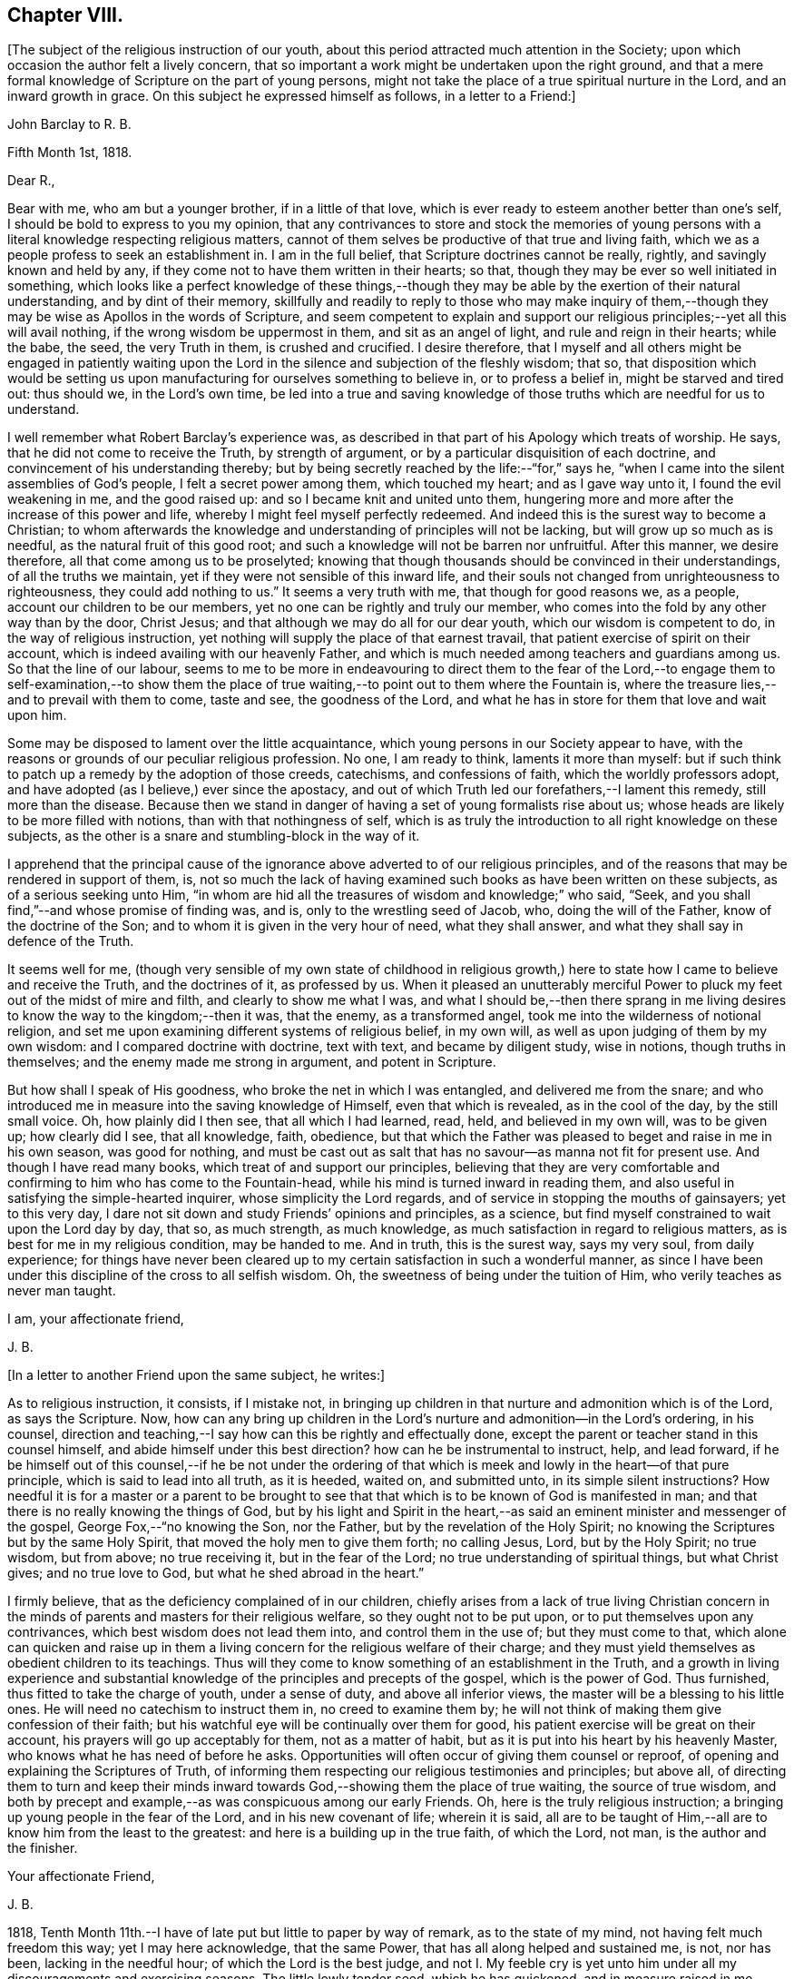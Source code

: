 == Chapter VIII.

+++[+++The subject of the religious instruction of our youth,
about this period attracted much attention in the Society;
upon which occasion the author felt a lively concern,
that so important a work might be undertaken upon the right ground,
and that a mere formal knowledge of Scripture on the part of young persons,
might not take the place of a true spiritual nurture in the Lord,
and an inward growth in grace.
On this subject he expressed himself as follows, in a letter to a Friend:]

[.embedded-content-document.letter]
--

[.letter-heading]
John Barclay to R. B.

[.signed-section-context-open]
Fifth Month 1st, 1818.

[.salutation]
Dear R.,

Bear with me, who am but a younger brother, if in a little of that love,
which is ever ready to esteem another better than one`'s self,
I should be bold to express to you my opinion,
that any contrivances to store and stock the memories of young
persons with a literal knowledge respecting religious matters,
cannot of them selves be productive of that true and living faith,
which we as a people profess to seek an establishment in.
I am in the full belief, that Scripture doctrines cannot be really, rightly,
and savingly known and held by any,
if they come not to have them written in their hearts; so that,
though they may be ever so well initiated in something,
which looks like a perfect knowledge of these things,--though
they may be able by the exertion of their natural understanding,
and by dint of their memory,
skillfully and readily to reply to those who may make inquiry of
them,--though they may be wise as Apollos in the words of Scripture,
and seem competent to explain and support our religious
principles;--yet all this will avail nothing,
if the wrong wisdom be uppermost in them, and sit as an angel of light,
and rule and reign in their hearts; while the babe, the seed, the very Truth in them,
is crushed and crucified.
I desire therefore,
that I myself and all others might be engaged in patiently waiting
upon the Lord in the silence and subjection of the fleshly wisdom;
that so,
that disposition which would be setting us upon manufacturing
for ourselves something to believe in,
or to profess a belief in, might be starved and tired out: thus should we,
in the Lord`'s own time,
be led into a true and saving knowledge of those
truths which are needful for us to understand.

I well remember what Robert Barclay`'s experience was,
as described in that part of his Apology which treats of worship.
He says, that he did not come to receive the Truth, by strength of argument,
or by a particular disquisition of each doctrine,
and convincement of his understanding thereby;
but by being secretly reached by the life:--"`for,`" says he,
"`when I came into the silent assemblies of God`'s people,
I felt a secret power among them, which touched my heart; and as I gave way unto it,
I found the evil weakening in me, and the good raised up:
and so I became knit and united unto them,
hungering more and more after the increase of this power and life,
whereby I might feel myself perfectly redeemed.
And indeed this is the surest way to become a Christian;
to whom afterwards the knowledge and understanding of principles will not be lacking,
but will grow up so much as is needful, as the natural fruit of this good root;
and such a knowledge will not be barren nor unfruitful.
After this manner, we desire therefore, all that come among us to be proselyted;
knowing that though thousands should be convinced in their understandings,
of all the truths we maintain, yet if they were not sensible of this inward life,
and their souls not changed from unrighteousness to righteousness,
they could add nothing to us.`"
It seems a very truth with me, that though for good reasons we, as a people,
account our children to be our members, yet no one can be rightly and truly our member,
who comes into the fold by any other way than by the door, Christ Jesus;
and that although we may do all for our dear youth, which our wisdom is competent to do,
in the way of religious instruction,
yet nothing will supply the place of that earnest travail,
that patient exercise of spirit on their account,
which is indeed availing with our heavenly Father,
and which is much needed among teachers and guardians among us.
So that the line of our labour,
seems to me to be more in endeavouring to direct them to the fear of the
Lord,--to engage them to self-examination,--to show them the place of
true waiting,--to point out to them where the Fountain is,
where the treasure lies,--and to prevail with them to come, taste and see,
the goodness of the Lord, and what he has in store for them that love and wait upon him.

Some may be disposed to lament over the little acquaintance,
which young persons in our Society appear to have,
with the reasons or grounds of our peculiar religious profession.
No one, I am ready to think, laments it more than myself:
but if such think to patch up a remedy by the adoption of those creeds, catechisms,
and confessions of faith, which the worldly professors adopt,
and have adopted (as I believe,) ever since the apostacy,
and out of which Truth led our forefathers,--I lament this remedy,
still more than the disease.
Because then we stand in danger of having a set of young formalists rise about us;
whose heads are likely to be more filled with notions,
than with that nothingness of self,
which is as truly the introduction to all right knowledge on these subjects,
as the other is a snare and stumbling-block in the way of it.

I apprehend that the principal cause of the ignorance
above adverted to of our religious principles,
and of the reasons that may be rendered in support of them, is,
not so much the lack of having examined such books as have been written on these subjects,
as of a serious seeking unto Him,
"`in whom are hid all the treasures of wisdom and knowledge;`" who said, "`Seek,
and you shall find,`"--and whose promise of finding was, and is,
only to the wrestling seed of Jacob, who, doing the will of the Father,
know of the doctrine of the Son; and to whom it is given in the very hour of need,
what they shall answer, and what they shall say in defence of the Truth.

It seems well for me,
(though very sensible of my own state of childhood in religious
growth,) here to state how I came to believe and receive the Truth,
and the doctrines of it, as professed by us.
When it pleased an unutterably merciful Power to
pluck my feet out of the midst of mire and filth,
and clearly to show me what I was,
and what I should be,--then there sprang in me living desires
to know the way to the kingdom;--then it was,
that the enemy, as a transformed angel, took me into the wilderness of notional religion,
and set me upon examining different systems of religious belief, in my own will,
as well as upon judging of them by my own wisdom: and I compared doctrine with doctrine,
text with text, and became by diligent study, wise in notions,
though truths in themselves; and the enemy made me strong in argument,
and potent in Scripture.

But how shall I speak of His goodness, who broke the net in which I was entangled,
and delivered me from the snare;
and who introduced me in measure into the saving knowledge of Himself,
even that which is revealed, as in the cool of the day, by the still small voice.
Oh, how plainly did I then see, that all which I had learned, read, held,
and believed in my own will, was to be given up; how clearly did I see,
that all knowledge, faith, obedience,
but that which the Father was pleased to beget and raise in me in his own season,
was good for nothing,
and must be cast out as salt that has no savour--as manna not fit for present use.
And though I have read many books, which treat of and support our principles,
believing that they are very comfortable and confirming to him who has come to the Fountain-head,
while his mind is turned inward in reading them,
and also useful in satisfying the simple-hearted inquirer,
whose simplicity the Lord regards, and of service in stopping the mouths of gainsayers;
yet to this very day, I dare not sit down and study Friends`' opinions and principles,
as a science, but find myself constrained to wait upon the Lord day by day, that so,
as much strength, as much knowledge, as much satisfaction in regard to religious matters,
as is best for me in my religious condition, may be handed to me.
And in truth, this is the surest way, says my very soul, from daily experience;
for things have never been cleared up to my certain
satisfaction in such a wonderful manner,
as since I have been under this discipline of the cross to all selfish wisdom.
Oh, the sweetness of being under the tuition of Him,
who verily teaches as never man taught.

[.signed-section-closing]
I am, your affectionate friend,

[.signed-section-signature]
J+++.+++ B.

--

[.offset]
+++[+++In a letter to another Friend upon the same subject, he writes:]

[.embedded-content-document.letter]
--

As to religious instruction, it consists, if I mistake not,
in bringing up children in that nurture and admonition which is of the Lord,
as says the Scripture.
Now, how can any bring up children in the Lord`'s nurture
and admonition--in the Lord`'s ordering,
in his counsel,
direction and teaching,--I say how can this be rightly and effectually done,
except the parent or teacher stand in this counsel himself,
and abide himself under this best direction?
how can he be instrumental to instruct, help, and lead forward,
if he be himself out of this counsel,--if he be not under the ordering
of that which is meek and lowly in the heart--of that pure principle,
which is said to lead into all truth, as it is heeded, waited on, and submitted unto,
in its simple silent instructions?
How needful it is for a master or a parent to be brought to see
that that which is to be known of God is manifested in man;
and that there is no really knowing the things of God,
but by his light and Spirit in the heart,--as said
an eminent minister and messenger of the gospel,
George Fox,--"`no knowing the Son, nor the Father,
but by the revelation of the Holy Spirit;
no knowing the Scriptures but by the same Holy Spirit,
that moved the holy men to give them forth; no calling Jesus, Lord,
but by the Holy Spirit; no true wisdom, but from above; no true receiving it,
but in the fear of the Lord; no true understanding of spiritual things,
but what Christ gives; and no true love to God, but what he shed abroad in the heart.`"

I firmly believe, that as the deficiency complained of in our children,
chiefly arises from a lack of true living Christian concern in
the minds of parents and masters for their religious welfare,
so they ought not to be put upon, or to put themselves upon any contrivances,
which best wisdom does not lead them into, and control them in the use of;
but they must come to that,
which alone can quicken and raise up in them a living
concern for the religious welfare of their charge;
and they must yield themselves as obedient children to its teachings.
Thus will they come to know something of an establishment in the Truth,
and a growth in living experience and substantial
knowledge of the principles and precepts of the gospel,
which is the power of God.
Thus furnished, thus fitted to take the charge of youth, under a sense of duty,
and above all inferior views, the master will be a blessing to his little ones.
He will need no catechism to instruct them in, no creed to examine them by;
he will not think of making them give confession of their faith;
but his watchful eye will be continually over them for good,
his patient exercise will be great on their account,
his prayers will go up acceptably for them, not as a matter of habit,
but as it is put into his heart by his heavenly Master,
who knows what he has need of before he asks.
Opportunities will often occur of giving them counsel or reproof,
of opening and explaining the Scriptures of Truth,
of informing them respecting our religious testimonies and principles; but above all,
of directing them to turn and keep their minds inward
towards God,--showing them the place of true waiting,
the source of true wisdom,
and both by precept and example,--as was conspicuous among our early Friends.
Oh, here is the truly religious instruction;
a bringing up young people in the fear of the Lord, and in his new covenant of life;
wherein it is said,
all are to be taught of Him,--all are to know him from the least to the greatest:
and here is a building up in the true faith, of which the Lord, not man,
is the author and the finisher.

[.signed-section-closing]
Your affectionate Friend,

[.signed-section-signature]
J+++.+++ B.

--

1818, Tenth Month 11th.--I have of late put but little to paper by way of remark,
as to the state of my mind, not having felt much freedom this way;
yet I may here acknowledge, that the same Power,
that has all along helped and sustained me, is not, nor has been,
lacking in the needful hour; of which the Lord is the best judge,
and not I. My feeble cry is yet unto him under all
my discouragements and exercising seasons.
The little lowly tender seed, which he has quickened, and in measure raised in me,
does still look unto its Parent for daily sustenance; his ear is ever open,
unto the cry of his poor;
and his eye of pity and compassion is still upon that birth which is of him,
to cherish and to care for it, and to provide all things needful.
Oh, for the continuance of his fatherly goodness,
and for the renewed extension of his preserving arm of power around me;
that so I may be restrained thereby from all hurt
and harm through this vale of tears and temptations,
and sustained by the same through all the depths of affliction,
into which he may see it best for me to be plunged, for my purification and peace.
My heart is much tendered and impressed, while writing these lines;
for indeed I am not able sufficiently to mention
how good the Master is,--how worthy to be glorified,
trusted in, obeyed, and loved, by all his servants and children.

1818, Tenth Month 15th.--I thought I felt the tender mercies of the Most High,
renewedly extended at this time, to my great joy and refreshment;
and that I could scarcely forbear thus taking notice or making mention of the same,
from present feelings and impressions; which have not been self-kindled,
but have arisen very sweetly and prevailed in my mind,
during this season of retirement by my bedside:
as also from the close language of a favoured messenger
of the Lord at a late meeting for worship,
which has been sealed to me forcibly.
From these concurrent testimonies, I am induced to believe, that the visitations,
the tender calls, and merciful dealings, and withdrawings, and provings, and refinings,
which I have experienced from time to time,
ever since the Lord was pleased to awaken me out of the sleep of death,
and to raise me out of the darkness of sin,--are mercifully
intended to purify and to perfect his gracious work in me,
and to bring about his design respecting me; which I believe to be,
to raise me up a living instrument and chosen vessel in
his holy hand,--to show forth the glory of his name,
(which is his power,) to the sons of men,--to exalt his eternal truth, and lead others,
by prevailing with them to submit themselves to this power revealed in them;
that so they may live under its influence, know this eternal truth in and for themselves,
abide under its teachings, and come to witness an establishment therein,
and to have an inheritance thereby in that, which death cannot destroy,
nor corruption mar, nor sin defile, but which endures forever!
Amen!

1818, Tenth Month 19th.--Oh, the sweet influx of the Father`'s peace,
of the Father`'s joy and comfort,
with which he is pleased at times to refresh and revive the hearts of his humbled
contrited ones,--those that are through his mercy prevailed upon,
and through his heavenly help and strength enabled to count all things but as nothing,
that they may be found in him, and to suffer for his name`'s sake the loss of all things!
Oh, what a blessed evidence of his continued goodness
have I been favoured with this morning,
during the short space of a few minutes,
in my retirement to seek the lifting up of the light of his countenance,
and to wait for the shedding abroad of his love in my heart.
What encouragement does it afford me, to continue steadfastly looking unto Him,
the author of all my blessings, the director of all my foot steps,
the restorer of right paths to walk in.
What assurance have I had renewed at this season,
that I am (through his daily help and strength) in the way of his leadings;
so that in a fresh feeling of his directing and protecting
power being about me for my preservation on every hand,
I may boldly say with the Psalmist,--"`Though a host should encamp against me,
my heart shall not fear,`" the Lord being "`my light and my salvation.`"

[.embedded-content-document.letter]
--

[.letter-heading]
John Barclay to +++_______+++.

[.signed-section-context-open]
Twelfth Month 21st, 1818.

I have often thought +++_______+++ to be,
what our early Friends would have called a "`tender-spirited
young man;`" but Oh, how much must such go through,
who have been made willing to come to the Master, in the full belief that he is the Way,
the Truth, and the Life.
The Master looking upon such, loves them; yet must these give up their all,
as and when he calls for all or any of their "`great possessions.`"
We read that Zion was to be redeemed with judgment;
and with the spirit of judgment and of burning was her filth to be purged away.
Oh, this fiery baptism! few of us know enough the
necessity of it;--it is hard coming under it,
it is hard keeping under it:--then and not until then,
do we really know the full import of these deep expressions,
--"`baptized into his death,`"--"`planted in the likeness of his death,`"
--"`crucified with him,`"
"`that I might, (as the apostle says) know Him, and the power of his resurrection,
and the fellowship of his sufferings, being made conformable to his death.`"
There is, as you know, a refiner`'s fire;
where the things that are even the most precious, the most pure metal,
the most fine gold, are to be put in, and to be again and again melted down and softened,
and rendered susceptible of the impression that it is designed to receive:
it must be passive as the clay; it cannot impress itself.
No more can we as creatures humble ourselves (truly and
acceptably and profitably) in or by our own will or way,
or by the voluntary exertion of any parts or powers of our own;
no,--we must not choose our own way of being good,
neither do good according to our conceits and conceivings,
else another thing is exalted in reality, than the principle and power of Truth.
I have been often instructed very deeply by these
expressions;--"`but we have this treasure (that is,
the Light shining in our hearts) in earthen vessels;
that the excellency of the power may be of God,
and not of us;`"--"`always bearing about in the body the dying of the Lord Jesus,
that the life also of Jesus might be made manifest in our body.`"
I think Penington says, that we are but vessels,
wherein the pure excellent oil may appear or disappear; and some one says,
these vessels must be emptied, before they can be cleansed from any dirt or sediment,
which they may have contracted while in use in this filthy world.
I remember John Churchman wrote,
that the vessels in the potter`'s house were to be set on the shelf to dry,
after they had been formed on the wheel; and then to be baked in the fire.

These things I write to you, dear +++_______+++, as they occur;
much more of this nature often passes through me,
unsought and unstudied in times of retirement,
which are seasons of refreshment to me oftentimes; and in them, I think,
I have learnt more effectually, and been strengthened more availingly,
than in any other way:
and though speaking of +++_______+++ seemed at first the occasion of them,
yet it is not for me to cast a stone;
though from the very little experience which I have had of these things,
I begin to see the necessity, and somewhat of the beauty of those deep baptisms,
and desire greatly that dear +++_______+++ may bear me company in coming
and keeping under them,--this being the true way of the cross.
For a cross that bears any marks of being our own manufacture will never do,
so at least I have been favoured clearly to see; it is no cross at all in reality.
The mind is a very active busy part;
and if it be any time quickened into a sensibility and admiration of what is excellent,
unless kept down in the true subjection by that which quickened it,
it will speedily put itself forth and rush into such actions, or words, or thoughts,
as it apprehends to be of a good tendency or nature,
and is very ready to hope and believe that these things are required;
forgetting that that which quickens in us the first spark of good,
and raises up the least desire after it,
the very same must preside over all our steppings,
the last equally with the first stepping;
the very same must strengthen us to choose the good and to follow it,
which gives us ability to refuse and shun the evil.
In this way self is cast out, and the principle and power of Truth alone exalted,
and then the seed reigns and is over all, as George Fox says; for that is to govern,
guide and go before, in this gospel day, and that is to lead;
and when it stops we are to stop and stand still, and when it goes forward,
we are to move with it and in it, as Israelites indeed.

--

1818, Twelfth Month 27th.--At this time it lay upon me to set up my Ebenezer,
as decidedly as this perishable method with paper and ink,
and this feeble representation by words,
(which are at best but inadequate symbols) will allow of.
My soul has been hitherto helped by the immediate handing forth of that power, wisdom,
support and indescribable consolation,
which comes from the holy sanctuary of the Most High.
My heart has been sweetly engaged at seasons to praise, honour, and glorify Him,
who lifts up the poor out of the very dung-hill, setting them among princes: verily,
He gives power to the faint, "`and to those that have no might, He increases strength.`"
And this is He, who was called the God of Abraham, and of Isaac, and of Jacob;
and who continues to be to all His living Israel in this day, as He ever was in old time.
For the devil is the god of the dead in trespasses and sins;
but the Lord has bruised his head by his seed, Christ Jesus,
who has purchased life for those that are willing to be made par takers thereof.

1818,
Twelfth Month 30th.--O Lord! if David your servant did say of the
love that prevailed between his fellow servant Jonathan and himself,
that it was "`wonderful,`"--if we may also say of those whom you have
knit and bound up together with us in the fellowship of your Gospel,
that they are as nursing fathers and nursing mothers,
as endeared brothers and sisters in your Truth;--O Father Almighty! how
shall we sufficiently commemorate your lovingkindness towards us,
your poor creatures; whom you have been pleased to gather into the heavenly relationship,
into the joyous fellowship, into the blessed flock of your family,
and have deigned to acknowledge as your children.
I thought I felt the sceptre of your paternal love stretched out,
renewedly inviting me to partake of the blessing that makes truly rich,
and adds no sorrow therewith,--inviting me to draw near, and to make my request unto you,
and to plead with you in the power of your love; into which you have gathered me,
and by which you may be prevailed with.
I am enboldened to ask of you at this season the
continuance of your holy help from time to time,
under all the provings and afflictions and chastenings,
which may in your wisdom be allotted me.
As all your servants of old, even unto this day, have shared in the cup of bitterness,
and par taken of the water of affliction, so Oh, Lord, may I also endure chastening,
and partake of the evidence of sonship; remembering the language of your servant,
"`If we suffer with Christ, we shall also reign with him.`"
This accept and grant, if it please you, Oh, my Father;
who have never yet denied that which you have put into my
heart to offer unto you in the prayer of faith:
and if I need at any hour any thing of you, I know that you hear me and are with me,
while I abide with you, and am in submission to your manifested will.
To you, therefore,
I desire at this time afresh to commend and commit all that I have or am,
and increasingly to become your child.

1818, Twelfth Month.--Does the best qualification,
even that which the true ministers have fresh from
the fountain of all-sufficient wisdom and strength,
even the aid and influence of the Holy Spirit, need any human help to bear it out,
or to assist the true ministers in the discharge of their gifts?
If human acquirements be of use, and helpful to those that have best help,
or advantageous to the cause they espouse, then the lack of it is a deficiency; that is,
the instrument is not of that service that he might be, if he had learning.
And therefore the apostles,
if they had had a good education would have been more extensively useful,
especially among the rulers and great people.
Why did not the apostle Paul, who had much learning,
and "`man`'s wisdom,`" use it in his preaching among the learned Corinthians?
and why did he determine to lay it all aside, and to know nothing among them,
save Jesus Christ and him crucified?
Why did Paul, in speaking of the things of God,
speak then "`not in the words which man`'s wisdom teaches,
but which the Holy Spirit teaches;`"--if his learning was beneficial to him as a preacher?
Was not his learning one of those things, which before was "`gain`" to him,
a profitable and advantageous thing, and which now he "`counted loss for Christ?`"
Why did our God choose foolish, weak, base, despised things, as his instruments; if wise,
mighty, honourable ones would have been more extensively useful,
as long as they were humble?
Why did Paul come among those of Corinth "`not with excellency of speech or of wisdom?
"`surely on this ground, would he have gained more converts to the Truth in that place?

[.embedded-content-document.letter]
--

[.letter-heading]
To a person under convincement of our religious principles.

[.signed-section-context-open]
25th First Month, 1819.

When the Master sent forth his chosen ones to do
the work which he had appointed for them,
he said, "`Behold, I send you forth as sheep in the midst of wolves;
be therefore wise as serpents, and harmless as doves.`"
These few words of Scripture sprung up so forcibly in my mind,
in the midst of no little anxiety for your real welfare,
and sympathy with you under your various and peculiar trials,--that
it appeared right for me to convey them in this way,
and to relieve myself of some weight of solicitude on your account;
earnestly desiring that this little stepping-stone, thrown in your way,
may not in any sense prove a stumbling-stone, hurtful instead of helpful.
First then, and first and last, I would direct your attention to the Comforter,
the heavenly Instructor, the Spirit of Truth; under whose precious teachings,
I am persuaded you have been already brought, and so,
in that measure most profitable for you at present, are partaking of the refreshment,
peace, joy, faith, hope, strength, and holy fortitude and wisdom,
which are richly in store for all such as submit themselves to its guidance.
The apostle John directed the minds of those whom he addressed,
to the anointing which they had from the Holy One,
whereby they "`knew all things`" necessary to their growth in grace.

Though I know but little of you in an outward sense, yet I am persuaded,
that the hand of the Lord is truly upon you; and greatly do I crave,
that your continual care and caution may be, to keep close to this anointing.
That which anoints is Truth, the Spirit of Truth, the Power of Truth:
this is what secretly works upon the soul, bruises our self-confidence,
breaks our false peace, awakens out of our dreams of pleasure, riches,
honour and acquirements, shows us our real state, where we are,
how far we have missed the road, whether in principle or practice,
and clearly points the way to true and everlasting peace;--giving
us also such full directions that we cannot possibly miss of it,
if we do but follow them, and not our own reasonings and imaginations.
What holy invincible armour does our great Captain clothe his little
striplings with,--those that are after his own heart,
as young David was,--those that lay aside all their
own or other people`'s weapons and strength,
laying hold only of the hope set before them.
May your desire be unto your Lord, that He may furnish you with the sling,
and give you the smooth stone, as you are in the way to meet your enemy;
and may your true dependence be, yet more than ever you have known it to be,
immoveably fixed on your Rock, your Redeemer:
and do not let the enemy put you on any improper leaning on books or men,
but lean upon Jesus, as all his beloved disciples ever have done.
Oh, it is a safe spot to be sitting at the feet of Jesus,
rather than at the feet of Gamaliel;
and be not cumbered about many things,--remember one thing is needful;
and this one thing is a learning of Him who is meek and lowly in
heart,--that true learning which is not merely a hearing,
but a doing also his sayings;
who speaks with such authority and power in the secret of the soul,
as to make us cry out, "`He told me all that ever I did;`" is not this the Christ within,
the teacher, who it was said should never be removed into a corner,
as the Gospel-day prevailed?
There is indeed a leaving the pitcher of water, and going our way into the city,
to proclaim to others, by our life and conduct, the name or power of Christ,
as he has been pleased to manifest himself unto us, opening in us the well of water,
which springs up into everlasting life.
But how seldom,
(as Fenelon expresses it,) does the soul keep silent enough to hear His voice,
who speaks as never man spoke;
how seldom are we simple enough to follow him whithersoever he leads;
and when persecution or affliction arises because of the word nigh in the heart,
by and by we are offended or afraid;--forsaking our leader,
when he leads in the straight and narrow way of the cross; and denying him,
in whose name we may have done even some mighty works,--saying with poor Peter,
"`I know not the man.`"

There is, as you well know, a going before our guide,
a kindling of sparks and warming our selves at them,
an offering of sacrifice before the prophet come;
and Oh, what burdens have the upright in heart at times made hereby;
what a "`lying down in sorrow,`"--what a close rebuke
from our great prophet and high priest,
"`You have done foolishly.`"
We may remember Saul said, "`the Philistines will come down upon me,
and I have not made supplication to the Lord;`" and he waited seven days for Samuel,
and the people were scattered from him and trembled for fear of the enemy.
Oh, here was an offering of something good, in the time and will of the creature;
but it was not counted good nor accepted,
because it was not prepared of the Lord`'s prophet, neither offered in faith,
but in faithless fear.

Truly I say not these things to cast any thing like discouragement in your way,
but rather as an encouragement for you to look up for help,
to steer clear of all things that would hurt or hinder your steady
progress and inward growth downward in the root and life of religion.
Be not very anxious about making fruits appear:
if you are chiefly seeking to be grafted into the true vine,
the precious fruits of that righteousness, which He is the author of,
will not be lacking in their season.
But there is a winter, when not a leaf appears;
insomuch that a superficial observer would say, What good comes of this graft?
Of what use has religion been to him?
Yet the husbandman knows the times and the seasons,
and that if even a bud were to be put forth, it would be struck by the frost.
Oh, there is a time to be empty, to be stripped, to be poor,
to be buffeted by the wintry winds, to be deprived of all sense of life, any relish for,
or savour of good: and then I have found it safe to lie low in the littleness,
in patient poverty, in the true insignificance:--"`waiting in the abandonment of self,
in the silence of all flesh, for His re-appearing,
"`in whose presence there is fulness of joy "`and abundance of consolation,
says my soul from undoubted experience.
Then wait in the filial fear, in the living faith,
though it seem small as the grain of mustard-seed, though it may lie very low: wait thus,
I say, upon the Lord; occupy with this your talent;
it is enough for your present needs,--the master knows what things you have need of,
before you ask for the food and raiment, even the daily bread, the wine of the kingdom.
He will not withhold the oil and the wine from your wounds or weaknesses;
neither do you know how much he has in store for you,
as you follow him in the way of his leadings in faith and faithfulness.
Keep not back part of the price--part of the inheritance
which you did inherit from your fallen father Adam,
and earnest into possession of by actual transgression; but give up all,
that you may be clothed as his lilies are, with his innocence,
not with your own righteousnesses, which are but as filthy rags.
Be wise then as a serpent; be wiser than the serpent that beguiles,
that lies in wait sometimes as an angel of light, to deceive the hearts of the simple.
He suits his baits with much artful wisdom,
according to the state and temper of mind in which he finds people.
Do they love what is good?
he is ready with an appearance or resemblance of good to entice them:
and how can any discover his deceits, or keep out of his snares,
but as they come to that which alone can give the true discernment.
What is that which enables us at any time to distinguish between the good and the evil,
to choose the one and to refuse the other, though ever so much gilded?
It is the true wisdom, of which Solomon wrote in his Proverbs,
which preserves out of the snares of death.
How clear, how intelligible is her voice, in and unto the awakened upright soul;
this word of wisdom is nigh you,
as you already know,--you need not go far away to find it,
you need not mind the "`Lo, here`'s`" and "`Lo, there`'s`"--the kingdom is within,
the king`'s laws are written in the heart.
Receive not then for doctrines the commandments of men:
try all things by this infallible touchstone, which never yet led any into error,
but out of all error "`into all truth.`"

And when you are examined concerning those principles or practices,
into which the Truth has led you,
and which nothing short of the same (I trust,) has
given you strength to profess before men,
be not dismayed, be not discouraged, be not disturbed; let the Truth plead for you,
"`for it is not you that speak;`" nor can you by any ability
short of that which the Lord gives in the very hour of need,
do any thing availingly in support of the great cause.
Remember those faithful valiants who replied to the king (Nebuchadnezzar,) "`We are
not careful to answer you in this matter:`" and remember how our great Master was silent,
and as one dumb before his accusers,
though Pilate put a very short question to him,--"`What is truth?`"
yet we read not of any answer being given,
to feed the subtle ensnaring wisdom in him who made the inquiry.

I desire for you an increase of the true strength and stability;
and that is to be had by daily waiting on the Lord in the closet of the heart.
A humble weighty deportment shows forth and best upholds
the dignity and beauty of the Christian religion;
it becomes and adorns the gospel.
A retired, calm, and watchful frame of mind is, in many respects,
a hedge and preservation about us, when thrown among those,
who are not acquainted with our high profession of
a principle of Truth sown in every heart as a seed;
which is truly the grace of God that appears unto and in all men,
leading them out of all evil into all good.
We have perhaps but few examples of what this heavenly influence would do,
for those who are passive as the clay under the potter`'s hand.
Look not out at the example of others, so as to stop short where they do;
look rather to your Master, and follow with a simple, submissive, grateful spirit,
all his secret intimations, wheresoever He leads; follow such only as they follow Him,
not by imitation but conviction;
for there are many services and sacrifices into which others are led,
which possibly you may never be called upon to evince
your love for the Truth by engaging in;
and some requirings may not be called for at your hand,
in the same way or time as they were at the hand of others:
it is also possible you may have a narrower path
than any brother or sister that you know of.
Keep then "`your eye single`" to the light of Christ;
let that lead you whithersoever and whensoever it will:
then only is the language of the heart, "`Your will be done, O Lord,
in and by and through this poor earthly vessel.`"
Then only do we availingly know and feel the blood of Jesus, the Mediator,
to cleanse from all sin, while we "`walk in the light, as God is in the light.`"
For it is not the outward name of Jesus, but his power revealed in us,
changing our hearts, that saves;
neither is it a historical faith alone in what the Saviour did for us while on earth,
that will avail any thing; for if we reject him as our sanctifier,
none of us can truly know him to be our sacrifice,
(as William Penn wrote.) We read that the very devils
could acknowledge that Jesus was the Christ:
yet they did not submit to his government, but rebelled against him,
or they would not have been fallen angels.
There are many that can talk about the atonement, the intercession, the justification,
the redemption of Christ,
and about baptism and the communion and heavenly
union between the saints and the King of saints,
who nevertheless confess they are "`miserable sinners,
bound and tied by the chains of their sins,`"--notwithstanding it is written,
"`let him that names the name of Christ depart from iniquity.`"

My desire is for you, and for all men,
that they may come to the true and saving knowledge of God and our Saviour;
which is only to be attained unto,
through obedience to the manifestations of his Spirit in the heart,
"`given to every one to profit withal;`" without which none can fear him acceptably,
or have true faith in his Son: for the things of God knows no man,
but by his Holy Spirit.

Farewell; keep to the Truth, and it will keep you.
Remember, "`He that dwells in the secret place of the Most High,
shall abide under the shadow of the Almighty.`"

[.signed-section-signature]
J+++.+++ B.

--

1819, First Month 29th.--This may I say, and leave upon record,
that though many almost indescribable temptations and presentations
of evil have been permitted to come about me,
sometimes like a mighty flood, so that in hours of extreme weakness and infirmity,
I have been many and many a time ready to give up the fight of faith;--yet to this day,
the Lord strong and mighty, the Lord mighty in battle,
has been pleased in his abundant compassion to encamp around me,
and to give me songs of deliverance, songs of triumph and of praise.
In his name will I set up my banner;
who is a Rock of defence and sure refuge to my poor weary soul
in all her afflictions as there is a concern to flee unto,
abide in, and under the shadow of this mighty rock in a weary land.
Oh, young man or young woman, to whom this may come,--my friend, my brother,
my sister;--who are seeking the better country, and Him who is the way, and the guide;
Oh, though you be weary and heavy laden,--take courage!
Oh, there is a staff, a stay, and strength and succour with Him and in Him,
who has gone before; and who leads on his little ones gently and sweetly,
as they are able to follow.
Take this as the counsel of one, who writes from a sure and living experience,
and who has indubitably known His name (which is
above every name,) to be a strong tower indeed.
He will be with his, even to the end of the world.

